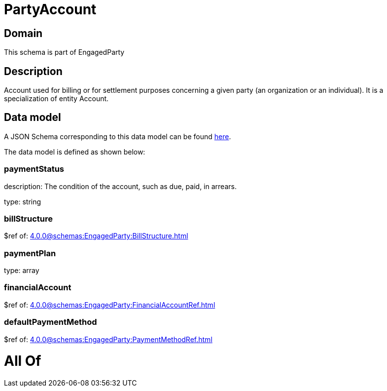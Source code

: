 = PartyAccount

[#domain]
== Domain

This schema is part of EngagedParty

[#description]
== Description

Account used for billing or for settlement purposes concerning a given party (an organization or an individual). It is a specialization of entity Account.


[#data_model]
== Data model

A JSON Schema corresponding to this data model can be found https://tmforum.org[here].

The data model is defined as shown below:


=== paymentStatus
description: The condition of the account, such as due, paid, in arrears.

type: string


=== billStructure
$ref of: xref:4.0.0@schemas:EngagedParty:BillStructure.adoc[]


=== paymentPlan
type: array


=== financialAccount
$ref of: xref:4.0.0@schemas:EngagedParty:FinancialAccountRef.adoc[]


=== defaultPaymentMethod
$ref of: xref:4.0.0@schemas:EngagedParty:PaymentMethodRef.adoc[]


= All Of 
